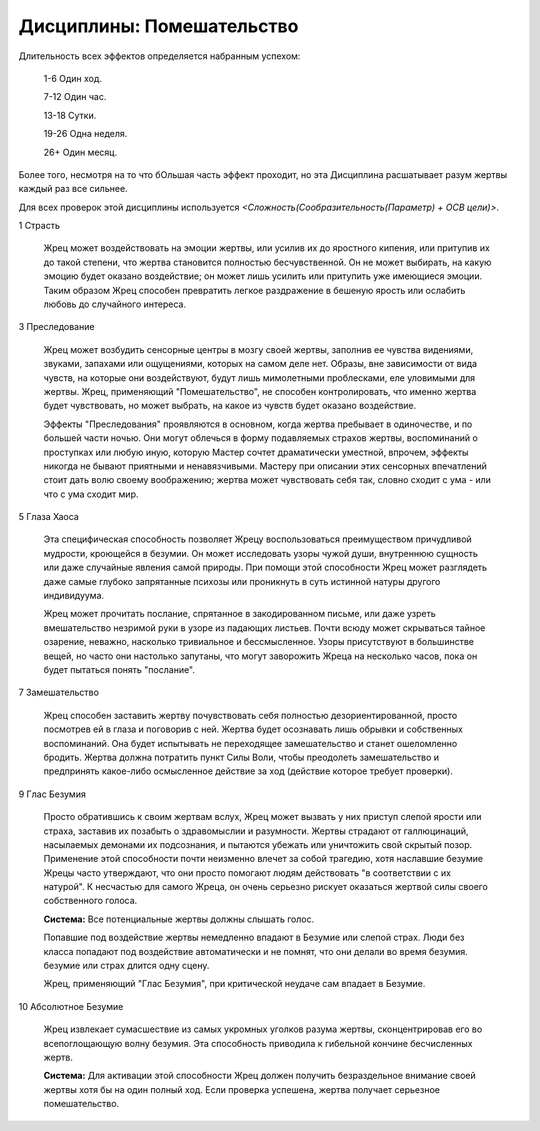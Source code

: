 Дисциплины: Помешательство
==========================

Длительность всех эффектов определяется набранным успехом:

  1-6 Один ход.

  7-12 Один час.

  13-18 Сутки.

  19-26 Одна неделя.

  26+ Один месяц.

Более того, несмотря на то что бОльшая часть эффект проходит, но эта Дисциплина расшатывает разум жертвы каждый раз все сильнее.

Для всех проверок этой дисциплины используется *<Сложность(Сообразительность(Параметр) + ОСВ цели)>*.

1 Страсть

  Жрец может воздействовать на эмоции жертвы, или усилив их до яростного кипения, или притупив их до такой степени, что жертва становится полностью бесчувственной. Он не может выбирать, на какую эмоцию будет оказано воздействие; он может лишь усилить или притупить уже имеющиеся эмоции. Таким образом Жрец способен превратить легкое раздражение в бешеную ярость или ослабить любовь до случайного интереса.

3 Преследование

  Жрец может возбудить сенсорные центры в мозгу своей жертвы, заполнив ее чувства видениями, звуками, запахами или ощущениями, которых на самом деле нет. Образы, вне зависимости от вида чувств, на которые они воздействуют, будут лишь мимолетными проблесками, еле уловимыми для жертвы. Жрец, применяющий "Помешательство", не способен контролировать, что именно жертва будет чувствовать, но может выбрать, на какое из чувств будет оказано воздействие.

  Эффекты "Преследования" проявляются в основном, когда жертва пребывает в одиночестве, и по большей части ночью. Они могут облечься в форму подавляемых страхов жертвы, воспоминаний о проступках или любую иную, которую Мастер сочтет драматически уместной, впрочем, эффекты никогда не бывают приятными и ненавязчивыми. Мастеру при описании этих сенсорных впечатлений стоит дать волю своему воображению; жертва может чувствовать себя так, словно сходит с ума - или что с ума сходит мир.

5 Глаза Хаоса

  Эта специфическая способность позволяет Жрецу воспользоваться преимуществом причудливой мудрости, кроющейся в безумии. Он может исследовать узоры чужой души, внутреннюю сущность или даже случайные явления самой природы. При помощи этой способности Жрец может разглядеть даже самые глубоко запрятанные психозы или проникнуть в суть истинной натуры другого индивидуума.

  Жрец может прочитать послание, спрятанное в закодированном письме, или даже узреть вмешательство незримой руки в узоре из падающих листьев. Почти всюду может скрываться тайное озарение, неважно, насколько тривиальное и бессмысленное. Узоры присутствуют в большинстве вещей, но часто они настолько запутаны, что могут заворожить Жреца на несколько часов, пока он будет пытаться понять "послание".

7 Замешательство

  Жрец способен заставить жертву почувствовать себя полностью дезориентированной, просто посмотрев ей в глаза и поговорив с ней. Жертва будет осознавать лишь обрывки и собственных воспоминаний. Она будет испытывать не переходящее замешательство и станет ошеломленно бродить. Жертва должна потратить пункт Силы Воли, чтобы преодолеть замешательство и предпринять какое-либо осмысленное действие за ход (действие которое требует проверки).

9 Глас Безумия

  Просто обратившись к своим жертвам вслух, Жрец может вызвать у них приступ слепой ярости или страха, заставив их позабыть о здравомыслии и разумности. Жертвы страдают от галлюцинаций, насылаемых демонами их подсознания, и пытаются убежать или уничтожить свой скрытый позор. Применение этой способности почти неизменно влечет за собой трагедию, хотя наславшие безумие Жрецы часто утверждают, что они просто помогают людям действовать "в соответствии с их натурой". К несчастью для самого Жреца, он очень серьезно рискует оказаться жертвой силы своего собственного голоса.

  **Система:** Все потенциальные жертвы должны слышать голос.

  Попавшие под воздействие жертвы немедленно впадают в Безумие или слепой страх. Люди без класса попадают под воздействие автоматически и не помнят, что они делали во время безумия. безумие или страх длится одну сцену.

  Жрец, применяющий "Глас Безумия", при критической неудаче сам впадает в Безумие.

10 Абсолютное Безумие

  Жрец извлекает сумасшествие из самых укромных уголков разума жертвы, сконцентрировав его во всепоглощающую волну безумия. Эта способность приводила к гибельной кончине бесчисленных жертв.

  **Система:** Для активации этой способности Жрец должен получить безраздельное внимание своей жертвы хотя бы на один полный ход. Если проверка успешена, жертва получает серьезное помешательство.
